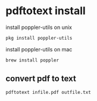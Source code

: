 #+STARTUP: showall
#+OPTIONS: num:nil
#+OPTIONS: author:nil

* pdftotext install

install poppler-utils on unix

#+BEGIN_SRC sh
pkg install poppler-utils
#+END_SRC

install poppler-utils on mac

#+BEGIN_SRC sh
brew install poppler
#+END_SRC

** convert pdf to text

#+BEGIN_SRC sh
pdftotext infile.pdf outfile.txt
#+END_SRC
